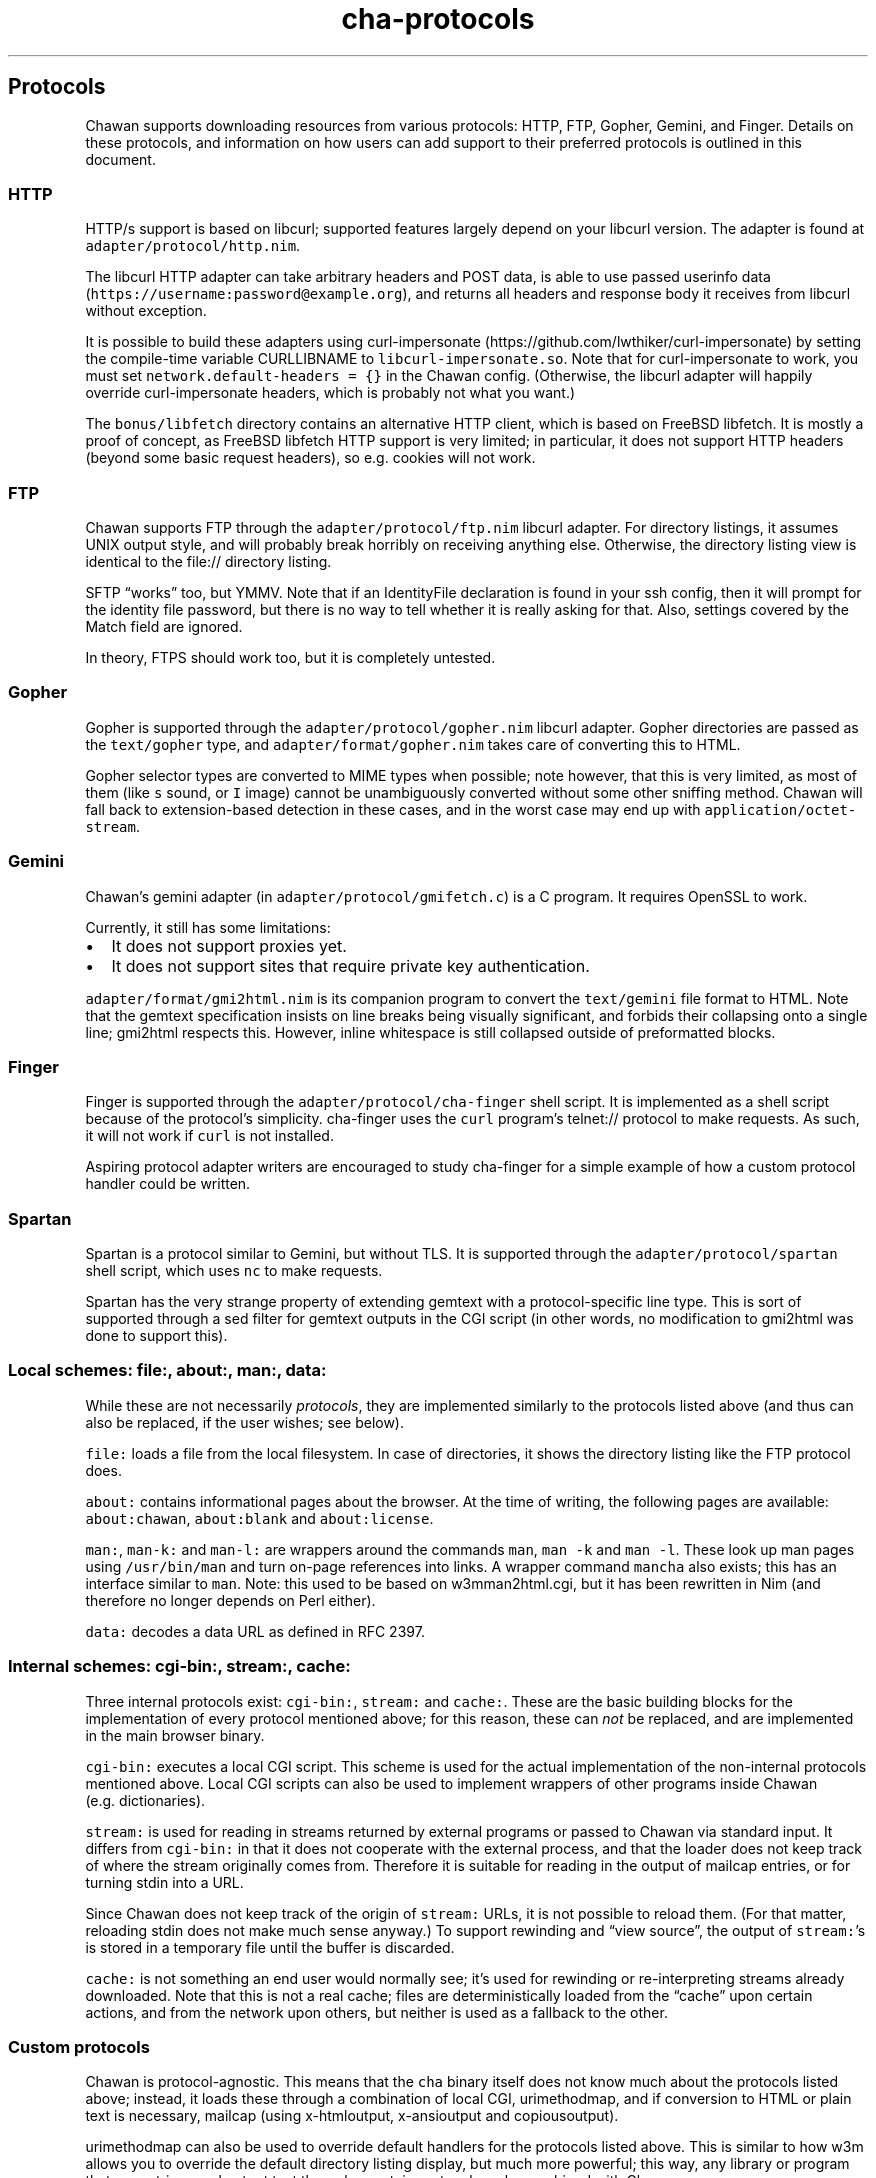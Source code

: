 .\" Automatically generated by Pandoc 2.17.1.1
.\"
.\" Define V font for inline verbatim, using C font in formats
.\" that render this, and otherwise B font.
.ie "\f[CB]x\f[]"x" \{\
. ftr V B
. ftr VI BI
. ftr VB B
. ftr VBI BI
.\}
.el \{\
. ftr V CR
. ftr VI CI
. ftr VB CB
. ftr VBI CBI
.\}
.TH "cha-protocols" "5" "" "" "Protocol support in Chawan"
.hy
.SH Protocols
.PP
Chawan supports downloading resources from various protocols: HTTP, FTP,
Gopher, Gemini, and Finger.
Details on these protocols, and information on how users can add support
to their preferred protocols is outlined in this document.
.SS HTTP
.PP
HTTP/s support is based on libcurl; supported features largely depend on
your libcurl version.
The adapter is found at \f[V]adapter/protocol/http.nim\f[R].
.PP
The libcurl HTTP adapter can take arbitrary headers and POST data, is
able to use passed userinfo data
(\f[V]https://username:password\[at]example.org\f[R]), and returns all
headers and response body it receives from libcurl without exception.
.PP
It is possible to build these adapters using
curl-impersonate (https://github.com/lwthiker/curl-impersonate) by
setting the compile-time variable CURLLIBNAME to
\f[V]libcurl-impersonate.so\f[R].
Note that for curl-impersonate to work, you must set
\f[V]network.default-headers = {}\f[R] in the Chawan config.
(Otherwise, the libcurl adapter will happily override curl-impersonate
headers, which is probably not what you want.)
.PP
The \f[V]bonus/libfetch\f[R] directory contains an alternative HTTP
client, which is based on FreeBSD libfetch.
It is mostly a proof of concept, as FreeBSD libfetch HTTP support is
very limited; in particular, it does not support HTTP headers (beyond
some basic request headers), so e.g.\ cookies will not work.
.SS FTP
.PP
Chawan supports FTP through the \f[V]adapter/protocol/ftp.nim\f[R]
libcurl adapter.
For directory listings, it assumes UNIX output style, and will probably
break horribly on receiving anything else.
Otherwise, the directory listing view is identical to the file://
directory listing.
.PP
SFTP \[lq]works\[rq] too, but YMMV.
Note that if an IdentityFile declaration is found in your ssh config,
then it will prompt for the identity file password, but there is no way
to tell whether it is really asking for that.
Also, settings covered by the Match field are ignored.
.PP
In theory, FTPS should work too, but it is completely untested.
.SS Gopher
.PP
Gopher is supported through the \f[V]adapter/protocol/gopher.nim\f[R]
libcurl adapter.
Gopher directories are passed as the \f[V]text/gopher\f[R] type, and
\f[V]adapter/format/gopher.nim\f[R] takes care of converting this to
HTML.
.PP
Gopher selector types are converted to MIME types when possible; note
however, that this is very limited, as most of them (like \f[V]s\f[R]
sound, or \f[V]I\f[R] image) cannot be unambiguously converted without
some other sniffing method.
Chawan will fall back to extension-based detection in these cases, and
in the worst case may end up with \f[V]application/octet-stream\f[R].
.SS Gemini
.PP
Chawan\[cq]s gemini adapter (in \f[V]adapter/protocol/gmifetch.c\f[R])
is a C program.
It requires OpenSSL to work.
.PP
Currently, it still has some limitations:
.IP \[bu] 2
It does not support proxies yet.
.IP \[bu] 2
It does not support sites that require private key authentication.
.PP
\f[V]adapter/format/gmi2html.nim\f[R] is its companion program to
convert the \f[V]text/gemini\f[R] file format to HTML.
Note that the gemtext specification insists on line breaks being
visually significant, and forbids their collapsing onto a single line;
gmi2html respects this.
However, inline whitespace is still collapsed outside of preformatted
blocks.
.SS Finger
.PP
Finger is supported through the \f[V]adapter/protocol/cha-finger\f[R]
shell script.
It is implemented as a shell script because of the protocol\[cq]s
simplicity.
cha-finger uses the \f[V]curl\f[R] program\[cq]s telnet:// protocol to
make requests.
As such, it will not work if \f[V]curl\f[R] is not installed.
.PP
Aspiring protocol adapter writers are encouraged to study cha-finger for
a simple example of how a custom protocol handler could be written.
.SS Spartan
.PP
Spartan is a protocol similar to Gemini, but without TLS.
It is supported through the \f[V]adapter/protocol/spartan\f[R] shell
script, which uses \f[V]nc\f[R] to make requests.
.PP
Spartan has the very strange property of extending gemtext with a
protocol-specific line type.
This is sort of supported through a sed filter for gemtext outputs in
the CGI script (in other words, no modification to gmi2html was done to
support this).
.SS Local schemes: file:, about:, man:, data:
.PP
While these are not necessarily \f[I]protocols\f[R], they are
implemented similarly to the protocols listed above (and thus can also
be replaced, if the user wishes; see below).
.PP
\f[V]file:\f[R] loads a file from the local filesystem.
In case of directories, it shows the directory listing like the FTP
protocol does.
.PP
\f[V]about:\f[R] contains informational pages about the browser.
At the time of writing, the following pages are available:
\f[V]about:chawan\f[R], \f[V]about:blank\f[R] and
\f[V]about:license\f[R].
.PP
\f[V]man:\f[R], \f[V]man-k:\f[R] and \f[V]man-l:\f[R] are wrappers
around the commands \f[V]man\f[R], \f[V]man -k\f[R] and
\f[V]man -l\f[R].
These look up man pages using \f[V]/usr/bin/man\f[R] and turn on-page
references into links.
A wrapper command \f[V]mancha\f[R] also exists; this has an interface
similar to \f[V]man\f[R].
Note: this used to be based on w3mman2html.cgi, but it has been
rewritten in Nim (and therefore no longer depends on Perl either).
.PP
\f[V]data:\f[R] decodes a data URL as defined in RFC 2397.
.SS Internal schemes: cgi-bin:, stream:, cache:
.PP
Three internal protocols exist: \f[V]cgi-bin:\f[R], \f[V]stream:\f[R]
and \f[V]cache:\f[R].
These are the basic building blocks for the implementation of every
protocol mentioned above; for this reason, these can \f[I]not\f[R] be
replaced, and are implemented in the main browser binary.
.PP
\f[V]cgi-bin:\f[R] executes a local CGI script.
This scheme is used for the actual implementation of the non-internal
protocols mentioned above.
Local CGI scripts can also be used to implement wrappers of other
programs inside Chawan (e.g.\ dictionaries).
.PP
\f[V]stream:\f[R] is used for reading in streams returned by external
programs or passed to Chawan via standard input.
It differs from \f[V]cgi-bin:\f[R] in that it does not cooperate with
the external process, and that the loader does not keep track of where
the stream originally comes from.
Therefore it is suitable for reading in the output of mailcap entries,
or for turning stdin into a URL.
.PP
Since Chawan does not keep track of the origin of \f[V]stream:\f[R]
URLs, it is not possible to reload them.
(For that matter, reloading stdin does not make much sense anyway.)
To support rewinding and \[lq]view source\[rq], the output of
\f[V]stream:\f[R]\[cq]s is stored in a temporary file until the buffer
is discarded.
.PP
\f[V]cache:\f[R] is not something an end user would normally see;
it\[cq]s used for rewinding or re-interpreting streams already
downloaded.
Note that this is not a real cache; files are deterministically loaded
from the \[lq]cache\[rq] upon certain actions, and from the network upon
others, but neither is used as a fallback to the other.
.SS Custom protocols
.PP
Chawan is protocol-agnostic.
This means that the \f[V]cha\f[R] binary itself does not know much about
the protocols listed above; instead, it loads these through a
combination of local CGI, urimethodmap, and if conversion to HTML or
plain text is necessary, mailcap (using x-htmloutput, x-ansioutput and
copiousoutput).
.PP
urimethodmap can also be used to override default handlers for the
protocols listed above.
This is similar to how w3m allows you to override the default directory
listing display, but much more powerful; this way, any library or
program that can retrieve and output text through a certain protocol can
be combined with Chawan.
.PP
For example, consider the urimethodmap definition of cha-finger:
.IP
.nf
\f[C]
finger:     cgi-bin:cha-finger
\f[R]
.fi
.PP
This commands Chawan to load the cha-finger CGI script, setting the
\f[V]$MAPPED_URI_*\f[R] variables to the target URL\[cq]s parts in the
process.
.PP
Then, cha-finger uses these passed parts to construct an appropriate
curl command that will retrieve the specified \f[V]finger:\f[R] URL; it
prints the header `Content-Type: text/plain' to the output, then an
empty line, then the body of the retrieved resource.
If an error is encountered, it prints a \f[V]Cha-Control\f[R] header
with an error code and a specific error message instead.
.SS Adding a new protocol
.PP
Here we will add a protocol called \[lq]cowsay\[rq], so that the URL
cowsay:text prints the output of \f[V]cowsay text\f[R] after a second of
waiting.
.PP
First, make sure you have a local CGI path \f[V]\[ti]/cgi-bin\f[R] set
up in your \f[V]\[ti]/.config/chawan/config.toml\f[R]:
.IP
.nf
\f[C]
cgi-dir = [\[dq]\[ti]/cgi-bin\[dq], \[dq]${%CHA_LIBEXEC_DIR}/cgi-bin\[dq]]
\f[R]
.fi
.PP
It is also possible to just put your CGI scripts to
\f[V]/usr/local/libexec/chawan/cgi-bin\f[R]; this is enabled by default,
so you need no edits in your config.
But it seems more convenient to use a dedicated cgi-bin in your home
directory.
.PP
\f[V]mkdir \[ti]/cgi-bin\f[R], and create a CGI script in
\f[V]\[ti]/cgi-bin\f[R] called \f[V]cowsay.cgi\f[R]:
.IP
.nf
\f[C]
#!/bin/sh
# We are going to wait a second from now, but want Chawan to show
# \[dq]Downloading...\[dq] instead of \[dq]Connecting...\[dq]. So signal to the browser that the
# connection has succeeded.
printf \[aq]Cha-Control: Connectedn\[aq]
sleep 1 # sleep
# Status is a special header that signals the equivalent HTTP status code.
printf \[aq]Status: 200\[aq] # HTTP OK
# Tell the browser that no more control headers are to be expected.
# This is useful when you want to send remotely received headers; then, it would
# be an attack vector to simply send the headers without ControlDone, as nothing
# stops the website from sending a Cha-Control header. With ControlDone sent,
# even Cha-Control headers will be interpreted as regular headers.
printf \[aq]Cha-Control: ControlDonen\[aq]
# As in HTTP, you must send an empty line before the body.
printf \[aq]n\[aq]
# Now, print the body. We take the path passed to the URL; urimethodmap
# sets this as MAPPED_URI_PATH. This is URI-encoded, so we also run the urldec
# utility on it.
cowsay \[dq]$(printf \[aq]%sn\[aq] \[dq]$MAPPED_URI_PATH\[dq] | \[dq]$CHA_LIBEXEC_DIR\[dq]/urldec)\[dq]
\f[R]
.fi
.PP
Now, create a \[lq].urimethodmap\[rq] file in your \f[V]$HOME\f[R]
directory.
.PP
Then, enter into it the following:
.IP
.nf
\f[C]
cowsay:     /cgi-bin/cowsay.cgi
\f[R]
.fi
.PP
Now try \f[V]cha cowsay:Hello,%20world.\f[R].
If you did everything correctly, it should wait one second, then print a
cow saying \[lq]Hello, world.\[rq].
.SS See also
.PP
\f[B]cha\f[R](1), \f[B]cha-localcgi\f[R](5),
\f[B]cha-urimethodmap\f[R](5), \f[B]cha-mailcap\f[R](5)
